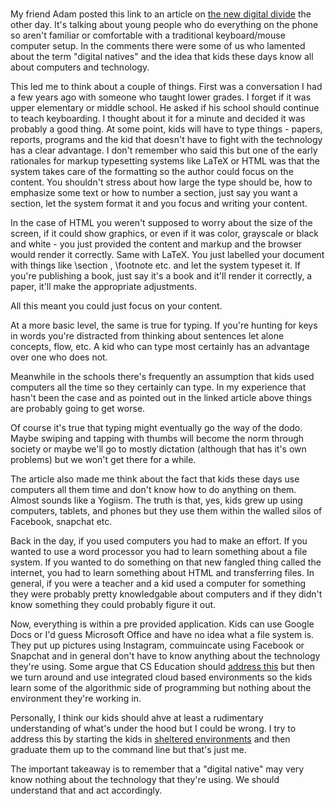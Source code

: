 #+BEGIN_COMMENT
.. title: Keyboarding and the Digital Divide
.. slug: keyboarding-dig-divite
.. date: 2018-07-23 09:16:35 UTC-04:00
.. tags: digitaldivide, keyboarding, skills 
.. category: 
.. link: 
.. description: 
.. type: text
#+END_COMMENT

* 
My friend Adam posted this link to an article on [[http://www.asahi.com/ajw/articles/AJ201803290068.html][the new digital
divide]] the other day. It's talking about young people who do
everything on the phone so aren't familiar or comfortable with a
traditional keyboard/mouse computer setup. In the comments there were
some of us who lamented about the term "digital natives" and the idea
that kids these days know all about computers and technology.

This led me to think about a couple of things. First was a
conversation I had a few years ago with someone who taught lower
grades. I forget if it was upper elementary or middle school. He asked
if his school should continue to teach keyboarding. I thought about it
for a minute and decided it was probably a good thing. At some point,
kids will have to type things - papers, reports, programs and the kid
that doesn't have to fight with the technology has a clear
advantage. I don't remember who said this but one of the early
rationales for markup typesetting systems like LaTeX or HTML was that
the system takes care of the formatting so the author could focus on
the content. You shouldn't stress about how large the type should be,
how to emphasize some text or how to number a section, just say you
want a section, let the system format it and you focus and writing
your content. 

In the case of HTML  you weren't supposed to worry about the size of
the screen, if it could show graphics, or even if it was color,
grayscale or black and white - you just provided the content and
markup and the browser would render it correctly. Same with LaTeX. You
just labelled your document with things like \section \subseciton,
\footnote \equation etc. and let the system typeset it. If you're
publishing a book, just say it's a book and it'll render it correctly,
a paper, it'll make the appropriate adjustments. 

All this meant you could just focus on your content.

At a more basic level, the same is true for typing. If you're hunting
for keys in words you're distracted from thinking about sentences let
alone concepts, flow, etc. A kid who can type most certainly has an
advantage over one who does not.

Meanwhile in the schools there's frequently an assumption that kids
used computers all the time so they certainly can type. In my
experience that hasn't been the case and as pointed out in the linked
article above things are probably going to get worse. 

Of course it's true that typing might eventually go the way of the
dodo. Maybe swiping and tapping with thumbs will become the norm
through society or maybe we'll go to mostly dictation (although that
has it's own problems) but we won't get there for a while.

The article also made me think about the fact that kids these days use
computers all them time and don't know how to do anything on
them. Almost sounds like a Yogiism. The truth is that, yes, kids grew
up using computers, tablets, and phones but they use them within the
walled silos of Facebook, snapchat etc.

Back in the day, if you used computers you had to make an effort. If
you wanted to use a word processor you had to learn something about a
file system. If you wanted to do something on that new fangled thing
called the internet, you had to learn something about HTML and
transferring files. In general, if you were a teacher and a kid used a
computer for something they were probably pretty knowledgable about
computers and if they didn't know something they could probably figure
it out.

Now, everything is within a pre provided application. Kids can use
Google Docs or I'd guess Microsoft Office and have no idea what a file
system is. They put up pictures using Instagram, commuincate using
Facebook or Snapchat and in general don't have to know anything about
the technology they're using. Some argue that CS Education should
[[https://www.rushkoff.com/books/program-or-be-programmed/][address this]] but then we turn around and use integrated cloud based
environments so the kids learn some of the algorithmic side of
programming but nothing about the environment they're working in.

Personally, I think our kids should ahve at least a rudimentary
understanding of what's under the hood but I could be wrong. I try to
address this by starting the kids in [[https://ccl.northwestern.edu/netlogo/][sheltered environments]] and then
graduate them up to the command line but that's just me.

The important takeaway is to remember that a "digital native" may very
know nothing about the technology that they're using. We should
understand that and act accordingly.

